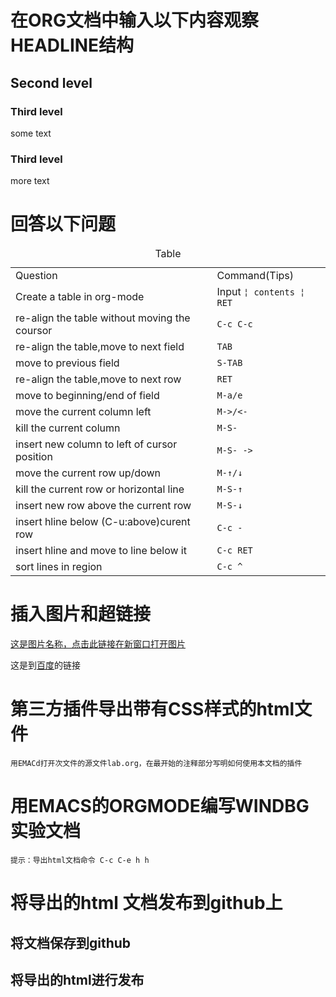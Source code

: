 #+HTML_HEAD: <link rel="stylesheet" type="text/css" href="src/readtheorg_theme/css/htmlize.css"/>
#+HTML_HEAD: <link rel="stylesheet" type="text/css" href="src/readtheorg_theme/css/readtheorg.css"/>

#+HTML_HEAD: <script type="text/javascript" src="src/lib/js/jquery.min.js"></script>
#+HTML_HEAD: <script type="text/javascript" src="src/lib/js/bootstrap.min.js"></script>
#+HTML_HEAD: <script type="text/javascript" src="src/lib/js/jquery.stickytableheaders.min.js"></script>
#+HTML_HEAD: <script type="text/javascript" src="src/readtheorg_theme/js/readtheorg.js"></script>

#+HTML_HEAD: <style>pre.src{background:#343131;color:white;} </style>

#+author: 1812050110-冉彦彬

* 在ORG文档中输入以下内容观察HEADLINE结构

** Second level
*** Third level
    some text
*** Third level
    more text

* 回答以下问题

#+CAPTION:Table
| Question                                      | Command(Tips)            |
| Create a table in org-mode                    | Input ~¦ contents ¦ RET~ |
| re-align the table without moving the coursor | ~C-c C-c~                |
| re-align the table,move to next field         | ~TAB~                    |
| move to previous field                        | ~S-TAB~                  |
| re-align the table,move to next row           | ~RET~                    |
| move to beginning/end of field                | ~M-a/e~                  |
| move the current column left                  | ~M->/<-~                 |
| kill the current column                       | ~M-S-~                   |
| insert new column to left of cursor position  | ~M-S- ->~                |
| move the current row up/down                  | ~M-↑/↓~                |
| kill the current row or horizontal line       | ~M-S-↑~                 |
| insert new row above the current row          | ~M-S-↓~                 |
| insert hline below (C-u:above)curent row      | ~C-c -~                  |
| insert hline and move to line below it        | ~C-c RET~                |
| sort lines in region                          | ~C-c ^~                  |
|-----------------------------------------------+--------------------------|

* 插入图片和超链接

[[file:figures/pic.jpg][这是图片名称，点击此链接在新窗口打开图片]]
[[file:figures/pic.jpg]]

这是到[[https://www.baidu.com][百度]]的链接

* 第三方插件导出带有CSS样式的html文件

: 用EMACd打开次文件的源文件lab.org，在最开始的注释部分写明如何使用本文档的插件

* 用EMACS的ORGMODE编写WINDBG实验文档

: 提示：导出html文档命令 C-c C-e h h

* 将导出的html 文档发布到github上
** 将文档保存到github
** 将导出的html进行发布

